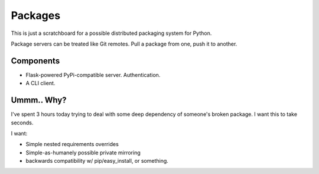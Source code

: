Packages
========

This is just a scratchboard for a possible distributed packaging system
for Python.

Package servers can be treated like Git remotes. Pull a package from one,
push it to another.


Components
----------

- Flask-powered PyPi-compatible server. Authentication.
- A CLI client.


Ummm.. Why?
-----------

I've spent 3 hours today trying to deal with some deep dependency of
someone's broken package. I want this to take seconds.

I want:

- Simple nested requirements overrides
- Simple-as-humanely possible private mirroring
- backwards compatibility w/ pip/easy_install, or something.

